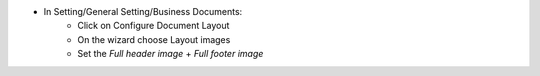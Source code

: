 * In Setting/General Setting/Business Documents:
    * Click on Configure Document Layout
    * On the wizard choose Layout images
    * Set the `Full header image` + `Full footer image`
